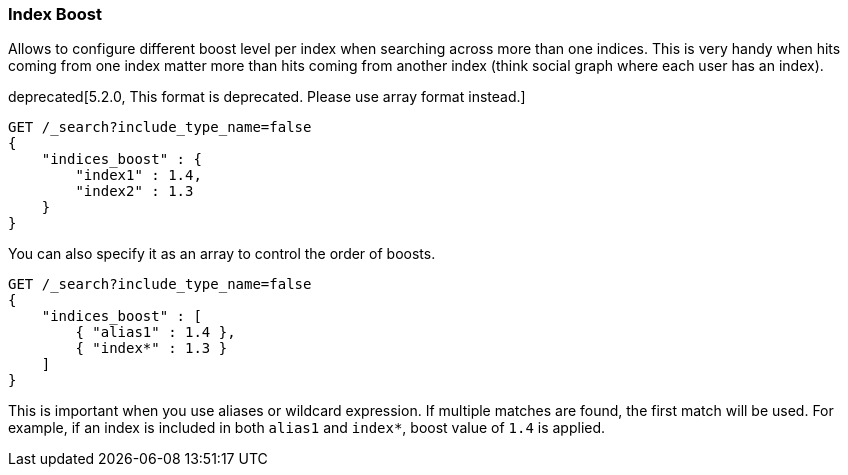[[search-request-index-boost]]
=== Index Boost

Allows to configure different boost level per index when searching
across more than one indices. This is very handy when hits coming from
one index matter more than hits coming from another index (think social
graph where each user has an index).

deprecated[5.2.0, This format is deprecated. Please use array format instead.]
[source,js]
--------------------------------------------------
GET /_search?include_type_name=false
{
    "indices_boost" : {
        "index1" : 1.4,
        "index2" : 1.3
    }
}
--------------------------------------------------
// CONSOLE
// TEST[setup:index_boost warning:Object format in indices_boost is deprecated, please use array format instead]

You can also specify it as an array to control the order of boosts.

[source,js]
--------------------------------------------------
GET /_search?include_type_name=false
{
    "indices_boost" : [
        { "alias1" : 1.4 },
        { "index*" : 1.3 }
    ]
}
--------------------------------------------------
// CONSOLE
// TEST[continued]

This is important when you use aliases or wildcard expression.
If multiple matches are found, the first match will be used.
For example, if an index is included in both `alias1` and `index*`, boost value of `1.4` is applied.